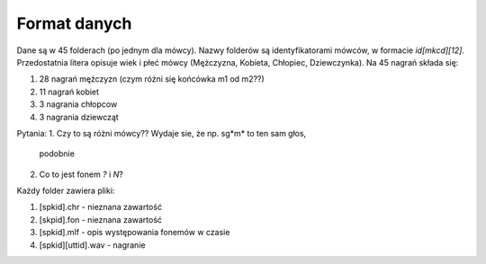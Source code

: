 #############
Format danych
#############

Dane są w 45 folderach (po jednym dla mówcy). Nazwy folderów są
identyfikatorami mówców, w formacie `id[mkcd][12]`. Przedostatnia litera
opisuje wiek i płeć mówcy (Mężczyzna, Kobieta, Chłopiec,
Dziewczynka). Na 45 nagrań składa się:

1. 28 nagrań mężczyzn (czym różni się końcówka m1 od m2??)
2. 11 nagrań kobiet
3. 3 nagrania chłopcow
4. 3 nagrania dziewcząt

Pytania:
1. Czy to są różni mówcy?? Wydaje sie, że np. sg*m* to ten sam głos,
   podobnie 
2. Co to jest fonem `?` i `N`?


Każdy folder zawiera 
pliki:

1. [spkid].chr - nieznana zawartość
2. [skpid].fon - nieznana zawartość
3. [spkid].mlf - opis występowania fonemów w czasie
4. [spkid][uttid].wav - nagranie

